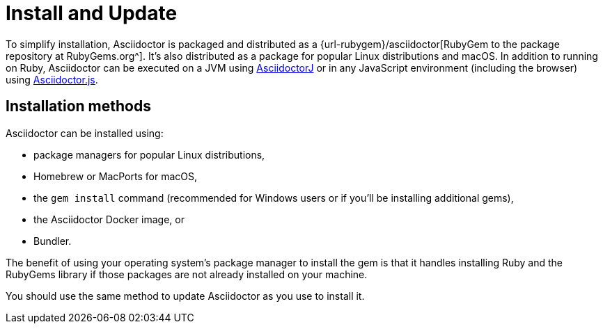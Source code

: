 = Install and Update

To simplify installation, Asciidoctor is packaged and distributed as a {url-rubygem}/asciidoctor[RubyGem to the package repository at RubyGems.org^].
It's also distributed as a package for popular Linux distributions and macOS.
In addition to running on Ruby, Asciidoctor can be executed on a JVM using xref:asciidoctorj::index.adoc[AsciidoctorJ] or in any JavaScript environment (including the browser) using xref:asciidoctor.js::index.adoc[Asciidoctor.js].

== Installation methods

Asciidoctor can be installed using:

* package managers for popular Linux distributions,
* Homebrew or MacPorts for macOS,
* the `gem install` command (recommended for Windows users or if you'll be installing additional gems),
* the Asciidoctor Docker image, or
* Bundler.

The benefit of using your operating system's package manager to install the gem is that it handles installing Ruby and the RubyGems library if those packages are not already installed on your machine.

You should use the same method to update Asciidoctor as you use to install it.
